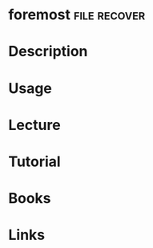 #+TAGS: file recover


* foremost						       :file:recover:
* Description
* Usage
* Lecture
* Tutorial
* Books
* Links
